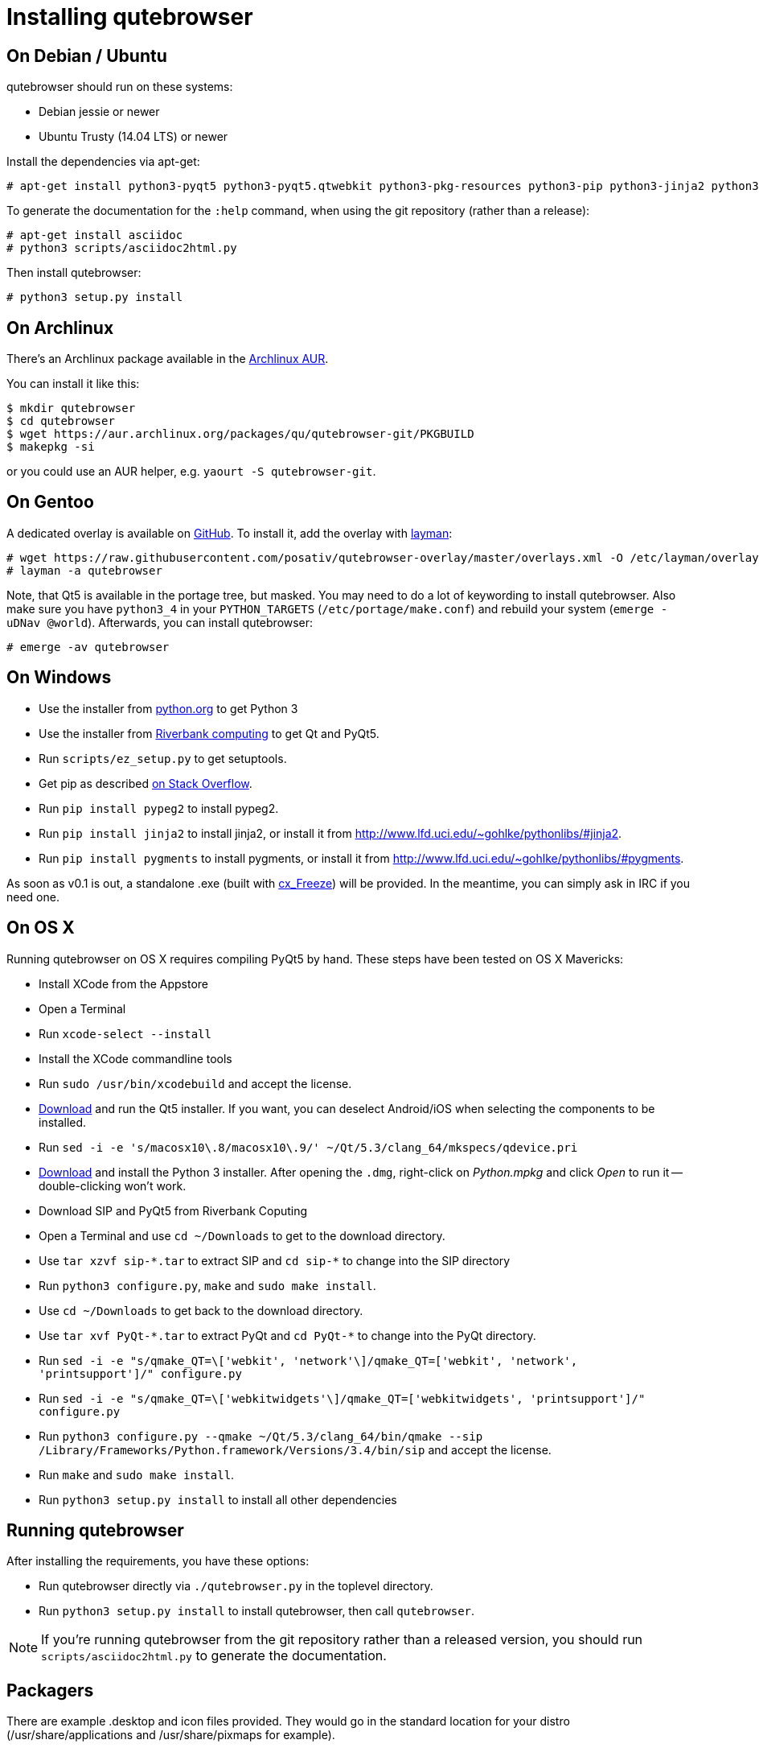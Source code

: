 Installing qutebrowser
======================

On Debian / Ubuntu
------------------

qutebrowser should run on these systems:

* Debian jessie or newer
* Ubuntu Trusty (14.04 LTS) or newer

Install the dependencies via apt-get:

----
# apt-get install python3-pyqt5 python3-pyqt5.qtwebkit python3-pkg-resources python3-pip python3-jinja2 python3-pygments
----

To generate the documentation for the `:help` command, when using the git
repository (rather than a release):

----
# apt-get install asciidoc
# python3 scripts/asciidoc2html.py
----

Then install qutebrowser:

----
# python3 setup.py install
----

On Archlinux
------------

There's an Archlinux package available in the
https://aur.archlinux.org/packages/qutebrowser-git/[Archlinux AUR].

You can install it like this:

----
$ mkdir qutebrowser
$ cd qutebrowser
$ wget https://aur.archlinux.org/packages/qu/qutebrowser-git/PKGBUILD
$ makepkg -si
----

or you could use an AUR helper, e.g. `yaourt -S qutebrowser-git`.

On Gentoo
---------

A dedicated overlay is available on
https://github.com/posativ/qutebrowser-overlay[GitHub]. To install it, add the
overlay with http://wiki.gentoo.org/wiki/Layman[layman]:

----
# wget https://raw.githubusercontent.com/posativ/qutebrowser-overlay/master/overlays.xml -O /etc/layman/overlays/qutebrowser.xml
# layman -a qutebrowser
----

Note, that Qt5 is available in the portage tree, but masked. You may need to do
a lot of keywording to install qutebrowser. Also make sure you have `python3_4`
in your `PYTHON_TARGETS` (`/etc/portage/make.conf`) and rebuild your system
(`emerge -uDNav @world`). Afterwards, you can install qutebrowser:

----
# emerge -av qutebrowser
----

On Windows
----------

// FIXME: use setup.py to install all dependencies

* Use the installer from http://www.python.org/downloads[python.org] to get Python 3
* Use the installer from
http://www.riverbankcomputing.com/software/pyqt/download5[Riverbank computing]
to get Qt and PyQt5.
* Run `scripts/ez_setup.py` to get setuptools.
* Get pip as described http://stackoverflow.com/a/12476379[on Stack Overflow].
* Run `pip install pypeg2` to install pypeg2.
* Run `pip install jinja2` to install jinja2, or install it from
http://www.lfd.uci.edu/~gohlke/pythonlibs/#jinja2.
* Run `pip install pygments` to install pygments, or install it from
http://www.lfd.uci.edu/~gohlke/pythonlibs/#pygments.

As soon as v0.1 is out, a standalone .exe (built with
http://cx-freeze.sourceforge.net/[cx_Freeze]) will be provided. In the
meantime, you can simply ask in IRC if you need one.

On OS X
-------

Running qutebrowser on OS X requires compiling PyQt5 by hand. These steps have
been tested on OS X Mavericks:

* Install XCode from the Appstore
* Open a Terminal
* Run `xcode-select --install`
* Install the XCode commandline tools
* Run `sudo /usr/bin/xcodebuild` and accept the license.
* http://www.qt.io/download-open-source/[Download] and run the Qt5 installer.
If you want, you can deselect Android/iOS when selecting the components to be
installed.
* Run `sed -i -e 's/macosx10\.8/macosx10\.9/' ~/Qt/5.3/clang_64/mkspecs/qdevice.pri`
* http://www.python.org/downloads/[Download] and install the Python 3
installer. After opening the `.dmg`, right-click on 'Python.mpkg' and click
'Open' to run it -- double-clicking won't work.
* Download SIP and PyQt5 from Riverbank Coputing
* Open a Terminal and use `cd ~/Downloads` to get to the download directory.
* Use `tar xzvf sip-*.tar` to extract SIP and `cd sip-*` to change into the
SIP directory
* Run `python3 configure.py`, `make` and `sudo make install`.
* Use `cd ~/Downloads` to get back to the download directory.
* Use `tar xvf PyQt-*.tar` to extract PyQt and `cd PyQt-*` to change into the
PyQt directory.
* Run `sed -i -e "s/qmake_QT=\['webkit', 'network'\]/qmake_QT=['webkit',
'network', 'printsupport']/" configure.py`
* Run `sed -i -e "s/qmake_QT=\['webkitwidgets'\]/qmake_QT=['webkitwidgets',
'printsupport']/" configure.py`
* Run `python3 configure.py --qmake ~/Qt/5.3/clang_64/bin/qmake --sip
/Library/Frameworks/Python.framework/Versions/3.4/bin/sip` and accept
the license.
* Run `make` and `sudo make install`.
* Run `python3 setup.py install` to install all other dependencies

Running qutebrowser
-------------------

// FIXME setup.py / venv

After installing the requirements, you have these options:

* Run qutebrowser directly via `./qutebrowser.py` in the toplevel directory.
* Run `python3 setup.py install` to install qutebrowser, then call
`qutebrowser`.

NOTE: If you're running qutebrowser from the git repository rather than a
released version, you should run `scripts/asciidoc2html.py` to generate the
documentation.


Packagers
---------

There are example .desktop and icon files provided. They would go in the
standard location for your distro (/usr/share/applications and
/usr/share/pixmaps for example).

The normal `setup.py install` doesn't install these files, so you'll have to do
it as part of the packaging process.